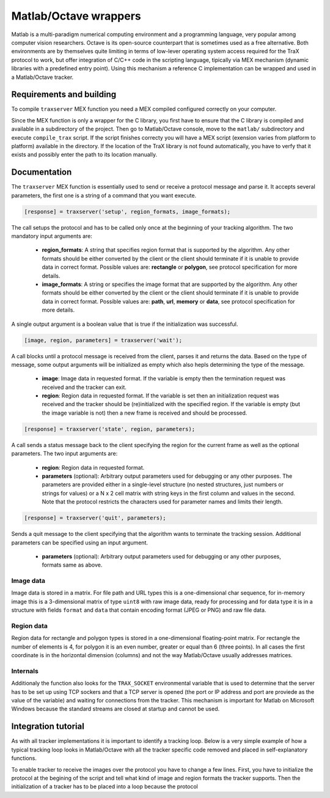 Matlab/Octave wrappers
======================

Matlab is a multi-paradigm numerical computing environment and a programming language, very popular among computer vision researchers. Octave is its open-source counterpart that is sometimes used as a free alternative. Both environments are by themselves quite limiting in terms of low-lever operating system access required for the TraX protocol to work, but offer integration of C/C++ code in the scripting language, tipically via MEX mechanism (dynamic libraries with a predefined entry point). Using this mechanism a reference C implementation can be wrapped and used in a Matlab/Octave tracker. 

Requirements and building
-------------------------

To compile ``traxserver`` MEX function you need a MEX compiled configured correctly on your computer.

Since the MEX function is only a wrapper for the C library, you first have to ensure that the C library is compiled and available in a subdirectory of the project. Then go to Matlab/Octave console, move to the ``matlab/`` subdirectory and execute ``compile_trax`` script. If the script finishes correcty you will have a MEX script (exension varies from platform to platform) available in the directory. If the location of the TraX library is not found automatically, you have to verfy that it exists and possibly enter the path to its location manually.

Documentation
-------------

The ``traxserver`` MEX function is essentially used to send or receive a protocol message and parse it. It accepts several parameters, the first one is a string of a command that you want execute. 

.. code-block:: matlab

    [response] = traxserver('setup', region_formats, image_formats);

The call setups the protocol and has to be called only once at the beginning of your tracking algorithm. The two mandatory input arguments are:

 - **region_formats**: A string that specifies region format that is supported by the algorithm. Any other formats should be either converted by the client or the client should terminate if it is unable to provide data in correct format. Possible values are: **rectangle** or **polygon**, see protocol specification for more details.

 - **image_formats**: A string or specifies the image format that are supported by the algorithm. Any other formats should be either converted by the client or the client should terminate if it is unable to provide data in correct format. Possible values are: **path**, **url**, **memory** or **data**, see protocol specification for more details.

A single output argument is a boolean value that is true if the initialization was successful.

.. code-block:: matlab

    [image, region, parameters] = traxserver('wait');

A call blocks until a protocol message is received from the client, parses it and returns the data. Based on the type of message, some output arguments will be initialized as empty which also hepls determining the type of the message.

 - **image**: Image data in requested format. If the variable is empty then the termination request was received and the tracker can exit.

 - **region**: Region data in requested format. If the variable is set then an initialization request was received and the tracker should be (re)initialized with the specified region. If the variable is empty (but the image variable is not) then a new frame is received and should be processed.

.. code-block:: matlab

    [response] = traxserver('state', region, parameters);

A call sends a status message back to the client specifying the region for the current frame as well as the optional parameters. The two input arguments are:

 - **region**: Region data in requested format. 

 - **parameters** (optional): Arbitrary output parameters used for debugging or any other purposes. The parameters are provided either in a single-level structure (no nested structures, just numbers or strings for values) or a N x 2 cell matrix with string keys in the first column and values in the second. Note that the protocol restricts the characters used for parameter names and limits their length.

.. code-block:: matlab

    [response] = traxserver('quit', parameters);

Sends a quit message to the client specifying that the algorithm wants to terminate the tracking session. Additional parameters can be specified using an input argument.

 - **parameters** (optional): Arbitrary output parameters used for debugging or any other purposes, formats same as above.

Image data
~~~~~~~~~~

Image data is stored in a matrix. For file path and URL types this is a one-dimensional char sequence, for in-memory image this is a 3-dimensional matrix of type ``uint8`` with raw image data, ready for processing and for data type it is in a structure with fields ``format`` and ``data`` that contain encoding format (JPEG or PNG) and raw file data. 

Region data
~~~~~~~~~~~

Region data for rectangle and polygon types is stored in a one-dimensional floating-point matrix. For rectangle the number of elements is 4, for polygon it is an even number, greater or equal than 6 (three points). In all cases the first coordinate is in the horizontal dimension (columns) and not the way Matlab/Octave usually addresses matrices. 

.. In case of image mask the region is stored in a structure with fields ``offset`` and ``mask`` where the first field contains a two-value offset (first columns, then rows) of the mask and the second field contains a two-dimensional matrix of logical values. The mask is therefore composed out of a rectangle with explicitly defined per-pixel inclusion and the pixels outside this rectangle wthich by definition do not belong to the object.  

Internals
~~~~~~~~~

Additionaly the function also looks for the ``TRAX_SOCKET`` environmental variable that is used to determine that the server has to be set up using TCP sockers and that a TCP server is opened (the port or IP address and port are proviede as the value of the variable) and waiting for connections from the tracker. This mechanism is important for Matlab on Microsoft Windows because the standard streams are closed at startup and cannot be used.

Integration tutorial
--------------------

As with all tracker implementations it is important to identify a tracking loop. Below is a very simple example of how a typical tracking loop looks in Matlab/Octave with all the tracker specific code removed and placed in self-explanatory functions.

.. code-block:: matlab
    :linenos:

	% Initialize the tracker
	region = read_bounding_box('init.txt');
	image = imread('0001.jpg');	
	region = initialize_tracker(region, image);

	result = {region};
	i = 2;

	while true
		% End-of-sequence criteria
		if ~exist(sprintf('%04d.jpg', i), 'file')
			break;
		end;
		i = i + 1;

		% Read the next image.
		image = imread(sprintf('%04d.jpg', i));	

		% Run the update step
		region = update_tracker(image);

		% Save the region
		result{end+1} = region;
	end

	% Save the result
	save_trajectory(result);

To enable tracker to receive the images over the protocol you have to change a few lines. First, you have to initialize the protocol at the begining of the script and tell what kind of image and region formats the tracker supports. Then the initialization of a tracker has to be placed into a loop because the protocol  

.. code-block:: matlab
    :linenos:

    % Initialize the protocol
    traxserver('setup', 'rectangle', 'path');

	while true
        % Wait for data
        [image, region] = traxserver('wait');

        % Stopping criteria
        if isempty(image)
	        break;
        end;

        % We are reading a given path
        mat_image = imread(image);

        if ~isempty(region)
	        % Initialize tracker
            region = initialize_tracker(region, mat_image);
        else
	        region = update_tracker(mat_image);
        end

		% Report back result to advance to next frame
        traxserver('status', region);

    end

    % Quit session if that was not done already
    traxserver('quit');

